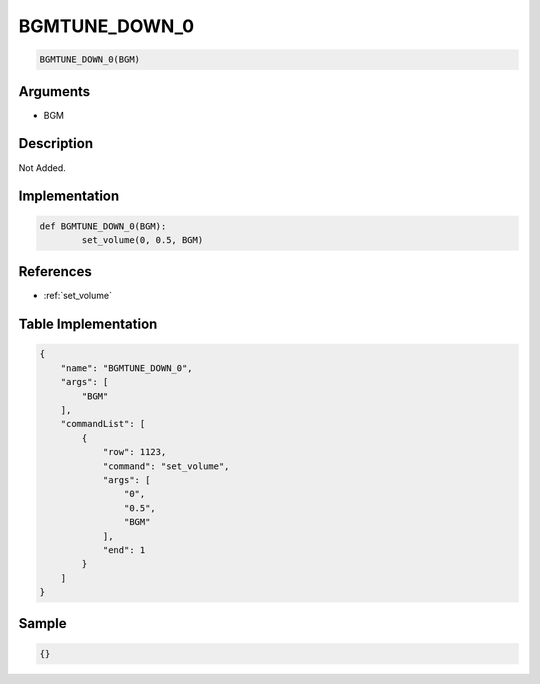 .. _BGMTUNE_DOWN_0:

BGMTUNE_DOWN_0
========================

.. code-block:: text

	BGMTUNE_DOWN_0(BGM)


Arguments
------------

* BGM

Description
-------------

Not Added.

Implementation
-------------

.. code-block:: python

	def BGMTUNE_DOWN_0(BGM):
		set_volume(0, 0.5, BGM)

References
-------------
* :ref:`set_volume`

Table Implementation
-------------

.. code-block:: json

	{
	    "name": "BGMTUNE_DOWN_0",
	    "args": [
	        "BGM"
	    ],
	    "commandList": [
	        {
	            "row": 1123,
	            "command": "set_volume",
	            "args": [
	                "0",
	                "0.5",
	                "BGM"
	            ],
	            "end": 1
	        }
	    ]
	}

Sample
-------------

.. code-block:: json

	{}
